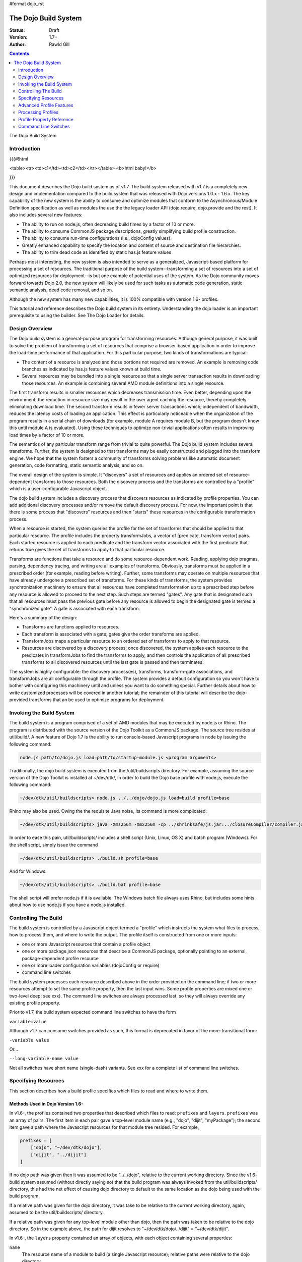 #format dojo_rst

The Dojo Build System
=====================

:Status: Draft
:Version: 1.7+
:Author: Rawld Gill

.. contents::
   :depth: 2

The Dojo Build System

============
Introduction
============

{{{#!html

<table><tr><td>c1</td><td>c2</td></tr></table>
<b>html baby!</b>

}}}

This document describes the Dojo build system as of v1.7. The build system released with v1.7 is a completely new design
and implementation compared to the build system that was released with Dojo versions 1.0.x - 1.6.x. The key capability
of the new system is the ability to consume and optimize modules that conform to the Asynchronous/Module Definition
specification as well as modules the use the the legacy loader API (dojo.require, dojo.provide and the rest). It also
includes several new features:

* The ability to run on node.js, often decreasing build times by a factor of 10 or more.

* The ability to consume CommonJS package descriptions, greatly simplifying build profile construction.

* The ability to consume run-time configurations (i.e., dojoConfig values).

* Greatly enhanced capability to specify the location and content of source and destination file hierarchies.

* The ability to trim dead code as identified by static has.js feature values

Perhaps most interesting, the new system is also intended to serve as a generalized, Javascript-based platform for
processing a set of resources. The traditional purpose of the build system--transforming a set of resources into a set
of optimized resources for deployment--is but one example of potential uses of the system. As the Dojo community moves
forward towards Dojo 2.0, the new system will likely be used for such tasks as automatic code generation, static semantic
analysis, dead code removal, and so on.

Although the new system has many new capabilities, it is 100% compatible with version 1.6- profiles.

This tutorial and reference describes the Dojo build system in its entirety. Understanding the dojo loader is an
important prerequisite to using the builder. See The Dojo Loader for details.

===============
Design Overview
===============

The Dojo build system is a general-purpose program for transforming resources. Although general purpose, it was built to
solve the problem of transforming a set of resources that comprise a browser-based application in order to improve the
load-time performance of that application. For this particular purpose, two kinds of transformations are
typical:

* The content of a resource is analyzed and those portions not required are removed. An example is removing code branches
  as indicated by has.js feature values known at build time.

* Several resources may be bundled into a single resource so that a single server transaction results in downloading
  those resources. An example is combining several AMD module definitions into a single resource.

The first transform results in smaller resources which decreases transmission time. Even better, depending upon the
environment, the reduction in resource size may result in the user agent caching the resource, thereby completely
eliminating download time. The second transform results in fewer server transactions which, independent of bandwidth,
reduces the latency costs of loading an application. This effect is particularly noticeable when the organization of the
program results in a serial chain of downloads (for example, module A requires module B, but the program doesn't know
this until module A is evaluated). Using these techniques to optimize non-trivial applications often results in
improving load times by a factor of 10 or more.

The semantics of any particular transform range from trivial to quite powerful. The Dojo build system includes several
transforms. Further, the system is designed so that transforms may be easily constructed and plugged into the transform
engine. We hope that the system fosters a community of transforms solving problems like automatic document generation,
code formatting, static semantic analysis, and so on.

The overall design of the system is simple. It "discovers" a set of resources and applies an ordered set of
resource-dependent transforms to those resources. Both the discovery process and the transforms are controlled by a
"profile" which is a user-configurable Javascript object.

The dojo build system includes a discovery process that discovers resources as indicated by profile properties. You can
add additional discovery processes and/or remove the default discovery process. For now, the important point is that
there is some process that "discovers" resources and then "starts" these resources in the configurable transformation
process.

When a resource is started, the system queries the profile for the set of transforms that should be applied to that
particular resource. The profile includes the property transformJobs, a vector of [predicate, transform vector]
pairs. Each started resource is applied to each predicate and the transform vector associated with the first predicate
that returns true gives the set of transforms to apply to that particular resource.

Transforms are functions that take a resource and do some resource-dependent work. Reading, applying dojo pragmas,
parsing, dependency tracing, and writing are all examples of transforms. Obviously, transforms must be applied in a
prescribed order (for example, reading before writing). Further, some transforms may operate on multiple resources that
have already undergone a prescribed set of transforms. For these kinds of transforms, the system provides synchronization
machinery to ensure that all resources have completed transformation up to a prescribed step before any resource is
allowed to proceed to the next step. Such steps are termed "gates". Any gate that is designated such that all
resources must pass the previous gate before any resource is allowed to begin the designated gate is termed a
"synchronized gate". A gate is associated with each transform.

Here's a summary of the design:

* Transforms are functions applied to resources.

* Each transform is associated with a gate; gates give the order transforms are applied.

* TransformJobs maps a particular resource to an ordered set of transforms to apply to that resource.

* Resources are discovered by a discovery process; once discovered, the system applies each resource to the predicates in
  transformJobs to find the transforms to apply, and then controls the application of all prescribed transforms to all
  discovered resources until the last gate is passed and then terminates.

The system is highly configurable: the discovery process(es), transforms, transform-gate associations, and transformJobs
are all configurable through the profile. The system provides a default configuration so you won't have to bother with
configuring this machinery until and unless you want to do something special. Further details about how to write
customized processes will be covered in another tutorial; the remainder of this tutorial will describe the dojo-provided
transforms that an be used to optimize programs for deployment.

=========================
Invoking the Build System
=========================

The build system is a program comprised of a set of AMD modules that may be executed by node.js or Rhino. The program is
distributed with the source version of the Dojo Toolkit as a CommonJS package. The source tree resides at util/build/. A
new feature of Dojo 1.7 is the ability to run console-based Javascript programs in node by issuing the following
command:

.. code-block :: text

  node.js path/to/dojo.js load=path/to/startup-module.js <program arguments>

Traditionally, the dojo build system is executed from the /util/buildscripts directory. For example, assuming the source
version of the Dojo Toolkit is installed at ~/dev/dtk/, in order to build the Dojo base profile with node.js, execute the
following command:

.. code-block :: text

  ~/dev/dtk/util/buildscripts> node.js ../../dojo/dojo.js load=build profile=base

Rhino may also be used. Owing the the requisite Java noise, its command is more complicated:

.. code-block :: text

  ~/dev/dtk/util/buildscripts> java -Xms256m -Xmx256m -cp ../shrinksafe/js.jar:../closureCompiler/compiler.jar:../shrinksafe/shrinksafe.jar org.mozilla.javascript.tools.shell.Main  ../../dojo/dojo.js baseUrl=../../dojo" profile=base

In order to ease this pain, util/buildscripts/ includes a shell script (Unix, Linux, OS X) and batch program
(Windows). For the shell script, simply issue the command

.. code-block :: text

  ~/dev/dtk/util/buildscripts> ./build.sh profile=base

And for Windows:

.. code-block :: text

  ~/dev/dtk/util/buildscripts> ./build.bat profile=base

The shell script will prefer node.js if it is available. The Windows batch file always uses Rhino, but includes some
hints about how to use node.js if you have a node.js installed.

=====================
Controlling The Build
=====================

The build system is controlled by a Javascript object termed a "profile" which instructs the system what files to
process, how to process them, and where to write the output. The profile itself is constructed from one or more inputs:

* one or more Javascript resources that contain a profile object

* one or more package.json resources that describe a CommonJS package, optionally pointing to an external,
  package-dependent profile resource

* one or more loader configuration variables (dojoConfig or require)

* command line switches

The build system processes each resource described above in the order provided on the command line; if two or more
resources attempt to set the same profile property, then the last input wins. Some profile properties are mixed one or
two-level deep; see xxx). The command line switches are always processed last, so they will always override any existing
profile property.

Prior to v1.7, the build system expected command line switches to have the form

``variable=value``

Although v1.7 can consume switches provided as such, this format is deprecated in favor of the more-transitional form:

``-variable value``

Or...

``--long-variable-name value``

Not all switches have short name (single-dash) variants. See xxx for a complete list of command line switches.

====================
Specifying Resources
====================

This section describes how a build profile specifies which files to read and where to write them.

Methods Used in Dojo Version 1.6-
---------------------------------

In v1.6-, the profiles contained two properties that described which files to read: ``prefixes`` and ``layers``. ``prefixes`` was an
array of pairs. The first item in each pair gave a top-level module name (e.g., "dojo", "dijit", "myPackage"); the
second item gave a path where the Javascript resources for that module tree resided. For example,

.. code-block :: javascript

  prefixes = [
      ["dojo", "~/dev/dtk/dojo"],
      ["dijit", "../dijit"]
  ]

If no dojo path was given then it was assumed to be "../../dojo", relative to the current working directory. Since the
v1.6- build system assumed (without directly saying so) that the build program was always invoked from the
util/buildscripts/ directory, this had the net effect of causing dojo directory to default to the same location as the
dojo being used with the build program.

If a relative path was given for the dojo directory, it was take to be relative to the current working directory, again,
assumed to be the util/buildscripts/ directory.

If a relative path was given for any top-level module other than dojo, then the path was taken to be relative to the dojo
directory. So in the example above, the path for dijit resolves to "~/dev/dtk/dojo/../dijit" = "~/dev/dtk/dijit".

In v1.6-, the ``layers`` property contained an array of objects, with each object containing several properties:

``name``
  The resource name of a module to build (a single Javascript resource); relative paths were relative to the
  dojo directory.

``dependencies``
  An array of module names to bundle into the built version of the module given by name.

``layerDependencies``
  An array of module names to exclude from the built version of the module given by name.

``copyrightFile``
  Filename of a simple text file that was prepended to build layer files. If omitted, the default Dojo
  copyright notice was used instead.

A 1.6- layer object could also contained the properties ``resourceName``, ``discard``, ``keepRequires``, ``customBase``;
however, these are not relavent to this discussion, so I'll ignore them.

The intent of a layer object is to describe a so-called "layer" module which is an aggregation of several modules. The
aggregations is computed to include the module given by name, plus its dependency tree, plus any modules given in
``dependencies`` plus their dependency trees, minus any modules given in ``layerDependencies`` and their dependency
trees. Often, modules mentioned in ``layerDependencies`` will themselves be layer modules, but they may also be
ordinary modules.

Notice that each layer object may describe one or more top-level modules in its ``dependencies`` property. If a top-level
module was discovered in a layer's ``dependencies`` property that was not explicitly given in the ``prefixes`` property, then that
module was automatically added to prefixes as a sibling of the dojo tree. Consider the following ``prefixes`` and ``layers``
property values:

.. code-block :: javascript

  prefixes = [
      ["dojo", "~/dev/dtk/dojo"],
      ["dijit", "../dijit"]
  ],
  
  layers = [{
      name:"../myPackage/main.js",
      dependencies:["myPackage.menu", "myPackage.scrollbar", "myPackage.mainWindow"]
  });
  
In this example, the v1.6- build system would behave as the following ``prefixes`` value was provided:

.. code-block :: javascript

  prefixes = [
      ["dojo", "~/dev/dtk/dojo"],
      ["dijit", "../dijit"]
      ["myPackage", "../myPackage"]
  ]

In version 1.6-, the aggregate of all the module trees described by ``prefixes`` (including those implied by ``layers``)
described which files the build system processed.

In version 1.6-, the profile properties ``releaseDir`` and ``releaseName`` were concatenated to indicated where to write all
processed module trees, and all module trees were written as siblings whether or not they were siblings as input. If a
relative path was given for ``releaseDir``, it is taken to be relative to the current working directory, as usual, assumed
to be util/buildscripts/. The default value for ``releaseDir`` was "../../release". A non-empty ``releaseName`` caused an
additional path segment to be concatenated to ``releaseDir``; the default value for releaseName was "dojo". Consequently, by
default, the build system would output a tree rooted at "release/dojo", with release/ located as a sibling of the dojo
directory.

If you take a moment and consider the design described above, you'll see that it is really describing a system that
builds several packages, denoted by top-level module names. As usual, Dojo was well ahead of its time as this system
predates the CommonJS package system by several years. On the other side of the coin the system is highly "dojo centric"
assuming that all "packages" are relative to dojo and further, by default, computing the location of both dojo and the
output directories relative to the /util/buildscripts directory. This design is clearly awkward and completely reworked
as of v1.7. That said, and in spite of the fact I wrote the entire description in past tense, the version 1.7 build
system can consume v1.6- profiles. But before I describe backcompat, let's look at the new design for specifying which
files to process and where to write them.

Fundamentals of v1.7+ Profiles
------------------------------

Starting with v1.7, source trees are specified to the build system exactly as they are specified to the loader: by a
package configuration (see The Dojo Loader for details on how to write a package configuration). The only difference between the
loader and the build system is that the loader uses the property ``baseUrl`` whereas the build system uses the property
``basePath``. The destination location for processed package trees is also specified by a package configuration. By
default the source package configuration is used to compute the destination location with the exception that the
property ``destBasePath`` is used in place of ``basePath``. Finally, build profile resources are specified by providing a
Javascript resource that defines the variable ``profile`` instead of the variable ``dependencies`` found
in v1.6- profiles. Here is an example of a v1.7 profile that mirrors the example given in the previous section:

.. code-block :: javascript

  profile = {
    basePath:"~/dev/dtk",
    packages:[{
      name:"dojo"
    },{
      name:"dijit"
    },{
      name:"myPackage"
    }]
  };

As described in the loader tutorial, the location for dojo, dijit, and myPackage is computed by appending the package
name to ``basePath`` (remember ``basePath`` in the build system is equivalent to ``baseUrl`` in the loader). So these packages are
located at ~/dev/dtk/dojo, ~/dev/dtk/dijit, and ~/dev/dtk/myPackage, respectively.

If a relative ``releaseDir`` is given, then the path is taken to be relative to ``basePath``. For version 1.7-, releaseDir
defaults to "./release" and ``releaseName`` defaults to null. So the built packages will be located at
~/dev/dtk/release/dojo, ~/dev/dtk/release/dijit, and ~/dev/dtk/release/myPackage.

The flexibility of the package configuration variable allows the build system to source trees from anywhere and write
the processed output anywhere. It is a much more flexible, not-dojo-centric system for specifying where to read and write
files.

v1.7 keeps the ``layers`` property but cleans it up a bit. Like 1.6-, ``layers`` is an array of layer objects. Each object
may contain the following properties:

``name``
  The AMD module name of the layer

``include``
  An array of AMD module names indicating the modules to include in the layer; analogous to ``dependencies`` in 1.6-.

``exclude``
  An array of AMD module names indicating the modules to exclude from the layer; analogous to ``layerDependencies`` in 1.6-.

``copyright``
  Copyright text to include in the layer

``copyrightFile``
  [optional] Same as 1.6-.

Unlike 1.6-, v1.7+ will not derive implied packages from layer object's ``include`` or ``exclude`` properties. If you want to
reference a package, put it in the packages configuration.

Backwards Compatibility
-----------------------

The build system can deduce that it is being given a 1.6- profile by noticing a profile resource defines the property
``dependencies`` and does not define the property ``profile``. When a v1.6- profile is detected, the build system converts
that profile into a 1.7+ profile on-the-fly as follows:

* The set of top-level modules is computed as usual in v1.6- by taking the union of all modules explicitly given in the
  prefixes property and all top-level modules implied in the dependencies and layerDependencies properties of any layer
  objects.

* All top-level modules are interpreted as unique packages and a package configuration is constructed for each package.

* If a relative path is given for the dojo package, it is assumed to be relative to the /util/buildscripts
  directory; otherwise, if no path is given for the dojo package, it is assumed to be the same dojo tree as is being
  used to execute the build program (typically /util/buildscripts/../../dojo/)

* If a relative path is given for any other package, it is assumed to be relative to the dojo package as computed above.

* ``basePath`` is computed to be the parent of the dojo package; notice that since all package locations are explicitly
  computed to be absolute paths as described above, ``basePath`` does not enter into the calculation of any package path.

* The v1.6- default values for ``releaseDir`` and ``releaseName`` are "/util/build/../../release" and "dojo", respectively
  (exactly as they are in 1.6-), which results in the v1.6 behavior.

For the most part, you can provide a version 1.6- profile to the v1.7+ build system and it will Just Work. As I'll
describe below, the version 1.7 build system includes the ability to process multiple profiles. If you utilize this
capability, I strongly recommend you convert all your profiles to the v1.7+ format.

=========================
Advanced Profile Features
=========================

Resource Tags
-------------

The most fundamental attribute of a resource used to indicate which transforms to apply is its file type. Unfortunately
this usually isn't enough. For example, it may be desirable to not apply any transforms to test resources. The build
system includes machinery to "tag" resources with various flags that may be used to signal which transforms to apply.

Optionally, a package configuration may contain the property ``resourceTags``, a hash from tag name to function. Each
function takes two arguments, filename and module-id, and returns true if a given resource should be tagged with the
associated tag or false otherwise. All tag tests are applied to every resource and any single resource may be tagged
with several tag names. See the resources dojo/dojo.profile.js for and example.

The dojo build system decides which transforms to apply to a particular resource based its filetype and the following
tags:

``test``
  The resource is part of the test code for the package.

``copyOnly``
  The resource should be copied to the destination location and otherwise left unaltered.

``amd``
  The resource is an AMD module.

``miniExclude``
  The resource should not be copied to the destination of the profile property "mini" is truthy.

Trees, Dirs, and Files
----------------------

Notice that a package gives a root for all package resources in the package location property. Typically, it is not
desirable to blindly process every file in the file system hierarchy rooted at a package location. For example, backup
files and files used by a version control system (e.g., .svn or .git directories) should not be included in the build
process. 

In order to refine which files are discovered, each package may explicitly include the property ``trees`` which gives an
array of triples of (source, destination, regular-expression). source and destination are paths that say the source and
destination location of file hierarchy trees to discover; regular-expression indicates the files that should be ignored
in the source tree. If relative paths are provided, they are relative to the package location and package destination
location, respectively. If no trees are given, the the build system automatically provides the following default value:

.. code-block :: javascript

  trees:[
    [".", ".", /(\/\.)|(~$)/]
  ]

This default causes all files in the package source location to be discovered and destined for the package
destination location with the exception of any file that begins with a dot (typically a hidden file used by editors
or version control) or ends with "~$", an Emacs backup filename.

Although uncommon, the ``trees`` array can contain any number of triples, allowing trees outside the package to be processed
as part of the package.

The build system similarly allows the properties ``dirs`` and ``files``, both arrays of triples as described above, to be
included in a package configuration. As the names imply, the items in ``dirs`` indicate single directories to be processed
while ``files`` indicates single files to be processed.

The per-package ``trees``, ``dirs``, and ``files`` profile machinery to include any reachable file in the build process.

Dojo Pragmas
------------

TODO

Replacements
------------

TODO

Burned In Loader Config
-----------------------

TODO


===================
Processing Profiles
===================

New to v1.7+, the build system can process many individual profiles from many disparate sources during a single
build. The following command line options are available to indicate which profiles to process.

``--profile filename``
  If filename does not end in ".js", then it is assumed to be a profile distributed with the Dojo source release
  located in util/buildscripts/profiles. Otherwise, filename is assumed to give the name of a Javascript resource
  that provides either a v1.6- or v1.7+ profile.

``--dojoConfig filename``
  filename must give the name of a Javascript resource that contains the a variable named dojoConfig that
  contains a loader configuration. Note that a loader configuration provides a set of package configurations which is
  sufficient to instruct the build system on which resources to transform. Optionally, the dojoConfig variable may
  include the property ``dojoBuild`` which may contain profile properties in addition to those (or to override those) at the top
  level of ``dojoConfig``. For example, the property ``basePath`` may be provided directly as a property of ``dojoConfig`` (of
  course this property is meaningless to the loader) or indirectly at ``dojoConfigl.dojoBuild.basePath``.

``--require filename``
  filename must give the name of a Javascript resource that contains the variable ``require`` which is interpreted
  just as ``dojoConfig`` described above or an application of the function ``require`` to a configuration object. In the latter
  case, the configuration object is interpreted just as ``dojoConfig`` described above.

``--package filename``
  filename must give the name of a package.json file. The package.json file is used to describe a single package to be
  transformed by the build system. Optionally, the property ``dojoBuild`` may be used to specify the a profile for the
  package. This indirection is necessary since it is illegal for JSON files to contain executable code (for example, the
  functions used to tag resources).

A single invocation of the build system may include any number of any of the above profile resources. If multiple
resources are given, then each resource is processed left to right, aggregating properties found in later profiles with
those found in earlier profiles. See individual properties descriptions for a description about how a multiple values
for a particular are mixed.

==========================
Profile Property Reference
==========================

basePath
  Analogous to baseUrl when resolving package locations with the dojo loader. Defaults to "." for profile and
  package.json files; no default otherwise.

releaseDir
  Analogous to baseUrl when resolving package locations with the dojo loader. Defaults to "./release" for v1.7+
  profiles; defaults to /util/buildscripts/../../release for 1.6- profiles.

trees
  Identical to the trees property available in a package configuration object, except package independent. Relative
  source and/or destination names are relative tod basePath and releaseDir respectively.

dirs
  Identical to the dirs property available in a package configuration object, except package independent. Relative
  source and/or destination names are relative tod basePath and releaseDir respectively.

files
  Identical to the files property available in a package configuration object, except package independent. Relative
  source and/or destination names are relative tod basePath and releaseDir respectively.

packages
  An array of package configurations objects. Packages are mixed on a per-package level. Package configuration objects
  may contain the properties name, location, main, and packageMap as described in xxx. The destination location for a package
  is given by the anlogous properties destName, destLocation, destMain, and destPackageMap. Typically, the destination
  properties are derived from the source properties with destName===name, destLocation===destBasePath/destName,
  destMain===main, and destPackageMap===packageMap. Packages may also contain the properties trees, dirs, and files as
  described in xxx.

copyTests
  If truthy but not "build", then copy  all resources tagged as a tests to the release destination. If "build", then apply
  all appropriate transforms to any resource tagged as a test as if it were not tagged as a test. If falsy, ignore the
  all resources tagged as tests.

mini
  If truthy ignore all resources tagged as excludeMini; if copyTests is falsy or missing, also ignore all resources
  tagged as tests.

layers
  An array of layer objects; each layer object may contain the properties name, include, exclude, copyright,
  copyrightFile. For v1.6- backcompat the properties dependencies and layerDependencies are recognized. See xxx for
  details.

stripConsole
  falsy, "none", "warn", and "all". If "warn" is provided, then all console.warn applications are stripped from the
  code; if "all" is provided then all console.warn and console.error applications are stripped from the code. This
  option only works if a particular resource is optimized via layerOptimize or optimize.

layerOptimize
  falsy, "comments", "shrinksafe", "shrinksafe.keeplines", "closure", "closure.keeplines". Specifies the level of
  optimization (minification) applied to a layer resource. "comments" strips comments only. "shrinksafe" applies
  shrinksafe minification; if the ".keeplines" suffix is included then new-lines are not stripped. "closure" applies
  Google closure compiler simple-mode minification; if the ".keeplines" suffix is included then new-lines are not
  stripped.

optimize
  Same as layerOptimize, except applies to all modules that are not layer modules.

cssOptimize
  falsy, "comments", "comments.keepLines"
  If comments then comments and new-lines are stripped for CSS files and all files given by CSS @import directives that
  are not given in the property cssImportIgnore are are inlined. If "comment.keeplines" behaves identically except that
  new-lines are not stripped.

cssImportIgnore
  falsy, comma-seperated list of filenames
  Gives the list of CSS filename to not inturn during CSS optimization as described by the cssOptimize switch

internStrings
  boolean
  If true, all inline dojo.cache- and templatePath-implied strings. Note: templateCssPath is no longer supported.

defaultConfig
  TODO

staticHasFeatures
  TODO

applyDojoPragmas
  TODO

insertAbsMids
  TODO

scopeMap
  TODO

version
  TODO


Profile Properties Deprecated as of Version 1.7
-----------------------------------------------

The action clean is no longer supported. Use ``rm`` on Unix/Linux/OS X or ``rmdir`` on Windows.


Profile Properties Removed as of Version 1.7
--------------------------------------------

The following profile properties are not necessary with the introduction of the new loader, query machinery, build
system, and AMD module format in 1.7: ``localeList``, ``loader``, ``log``, ``xdDojoPath``, ``scopeDjConfig``, ``xdScopeArgs``, ``xdDojoScopeName``,
``expandProvide``, ``buildLayers``, ``query``, ``removeDefaultNameSpace``, ``addGuards``.


=====================
Command Line Switches
=====================

In addition to the ``profile``, ``dojoConfig``, ``require``, and ``package`` command line switches mentioned in xxx, the
build system defines the following "action" switches:

release
  Process all profiles resources, discover and transform all resources

check
  Process all profiles resources and command line switches and dump the computed profile to the console

help
  Print the help message

version
  Print the version number of the build program

Although the "action=switch" defined by the v1.6- system may be used, that syntax is deprecated and you should just
specify the switch.

The clean action has been removed. Since the system is now extremely flexible is describing where output is written, a
mistake in a profile could result in cleaning your hard drive. We'll let you do that yourself with the rm/rmdir
commands. (We also note that deleting file trees is not the typical function of a compiler program).

Lastly, any scalar profile property can be specified on the command line. For example, ``basePath`` could be specified
as follows:

.. code-block :: text

  ~/dev/dtk/util/buildscripts> ./build.sh --profile myApp --basePath /www/deploy/myApp --release
